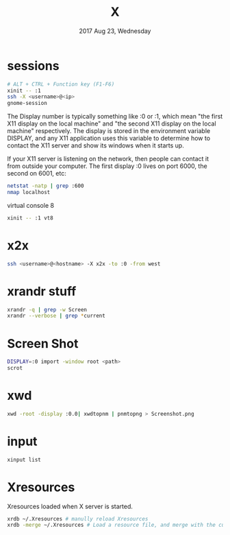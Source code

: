 #+TITLE: X
#+DATE: 2017 Aug 23, Wednesday


* sessions

  #+HEADER: :results output :eval no-export
  #+BEGIN_SRC sh :exports both
    # ALT + CTRL + Function key (F1-F6)
    xinit -- :1
    ssh -X <username>@<ip>
    gnome-session
  #+END_SRC

  The Display number is typically something like :0 or :1, which mean
  "the first X11 display on the local machine" and "the second X11
  display on the local machine" respectively. The display is stored in
  the environment variable DISPLAY, and any X11 application uses this
  variable to determine how to contact the X11 server and show its
  windows when it starts up.

  If your X11 server is listening on the network, then people can
  contact it from outside your computer. The first display :0 lives on
  port 6000, the second on 6001, etc:

  #+HEADER: :results output :eval no-export
  #+BEGIN_SRC sh :exports both
    netstat -natp | grep :600
    nmap localhost
  #+END_SRC


  virtual console 8

  #+HEADER: :results output :eval no-export
  #+BEGIN_SRC sh :exports both
    xinit -- :1 vt8
  #+END_SRC

* x2x

  #+HEADER: :results output :eval no-export
  #+BEGIN_SRC sh :exports both
    ssh <username>@<hostname> -X x2x -to :0 -from west
  #+END_SRC

* xrandr stuff

  #+HEADER: :results output :eval no-export
  #+BEGIN_SRC sh :exports both
    xrandr -q | grep -w Screen
    xrandr --verbose | grep *current
  #+END_SRC

* Screen Shot

  #+HEADER: :results output :eval no-export
  #+BEGIN_SRC sh :exports both
    DISPLAY=:0 import -window root <path>
    scrot
  #+END_SRC

* xwd

  #+HEADER: :results output :eval no-export
  #+BEGIN_SRC sh :exports both
    xwd -root -display :0.0| xwdtopnm | pnmtopng > Screenshot.png
  #+END_SRC

* input

  #+HEADER: :results output :eval no-export
  #+BEGIN_SRC sh :exports both
    xinput list
  #+END_SRC

* Xresources

  Xresources loaded when X server is started.

  #+HEADER: :results output :eval no-export
  #+BEGIN_SRC sh :exports both
    xrdb ~/.Xresources # manully reload Xresources
    xrdb -merge ~/.Xresources # Load a resource file, and merge with the current settings
  #+END_SRC
